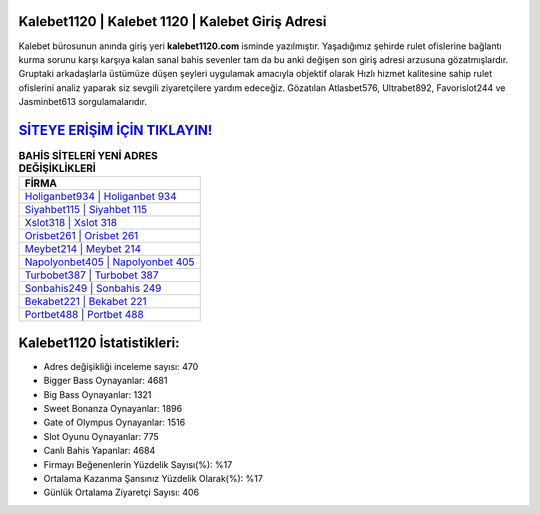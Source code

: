 ﻿Kalebet1120 | Kalebet 1120 | Kalebet Giriş Adresi
===================================

.. image:: images/kalebet-giris.jpg
   :width: 600
   
Kalebet bürosunun anında giriş yeri **kalebet1120.com** isminde yazılmıştır. Yaşadığımız şehirde rulet ofislerine bağlantı kurma sorunu karşı karşıya kalan sanal bahis sevenler tam da bu anki değişen son giriş adresi arzusuna gözatmışlardır. Gruptaki arkadaşlarla üstümüze düşen şeyleri uygulamak amacıyla objektif olarak Hızlı hizmet kalitesine sahip rulet ofislerini analiz yaparak siz sevgili ziyaretçilere yardım edeceğiz. Gözatılan Atlasbet576, Ultrabet892, Favorislot244 ve Jasminbet613 sorgulamalarıdır.

`SİTEYE ERİŞİM İÇİN TIKLAYIN! <https://cutt.ly/QwVVg2Vk>`_
==============

.. list-table:: **BAHİS SİTELERİ YENİ ADRES DEĞİŞİKLİKLERİ**
   :widths: 100
   :header-rows: 1

   * - FİRMA
   * - `Holiganbet934 | Holiganbet 934 <holiganbet934-holiganbet-934-holiganbet-giris-adresi.html>`_
   * - `Siyahbet115 | Siyahbet 115 <siyahbet115-siyahbet-115-siyahbet-giris-adresi.html>`_
   * - `Xslot318 | Xslot 318 <xslot318-xslot-318-xslot-giris-adresi.html>`_	 
   * - `Orisbet261 | Orisbet 261 <orisbet261-orisbet-261-orisbet-giris-adresi.html>`_	 
   * - `Meybet214 | Meybet 214 <meybet214-meybet-214-meybet-giris-adresi.html>`_ 
   * - `Napolyonbet405 | Napolyonbet 405 <napolyonbet405-napolyonbet-405-napolyonbet-giris-adresi.html>`_
   * - `Turbobet387 | Turbobet 387 <turbobet387-turbobet-387-turbobet-giris-adresi.html>`_	 
   * - `Sonbahis249 | Sonbahis 249 <sonbahis249-sonbahis-249-sonbahis-giris-adresi.html>`_
   * - `Bekabet221 | Bekabet 221 <bekabet221-bekabet-221-bekabet-giris-adresi.html>`_
   * - `Portbet488 | Portbet 488 <portbet488-portbet-488-portbet-giris-adresi.html>`_
	 
Kalebet1120 İstatistikleri:
===================================	 
* Adres değişikliği inceleme sayısı: 470
* Bigger Bass Oynayanlar: 4681
* Big Bass Oynayanlar: 1321
* Sweet Bonanza Oynayanlar: 1896
* Gate of Olympus Oynayanlar: 1516
* Slot Oyunu Oynayanlar: 775
* Canlı Bahis Yapanlar: 4684
* Firmayı Beğenenlerin Yüzdelik Sayısı(%): %17
* Ortalama Kazanma Şansınız Yüzdelik Olarak(%): %17
* Günlük Ortalama Ziyaretçi Sayısı: 406
